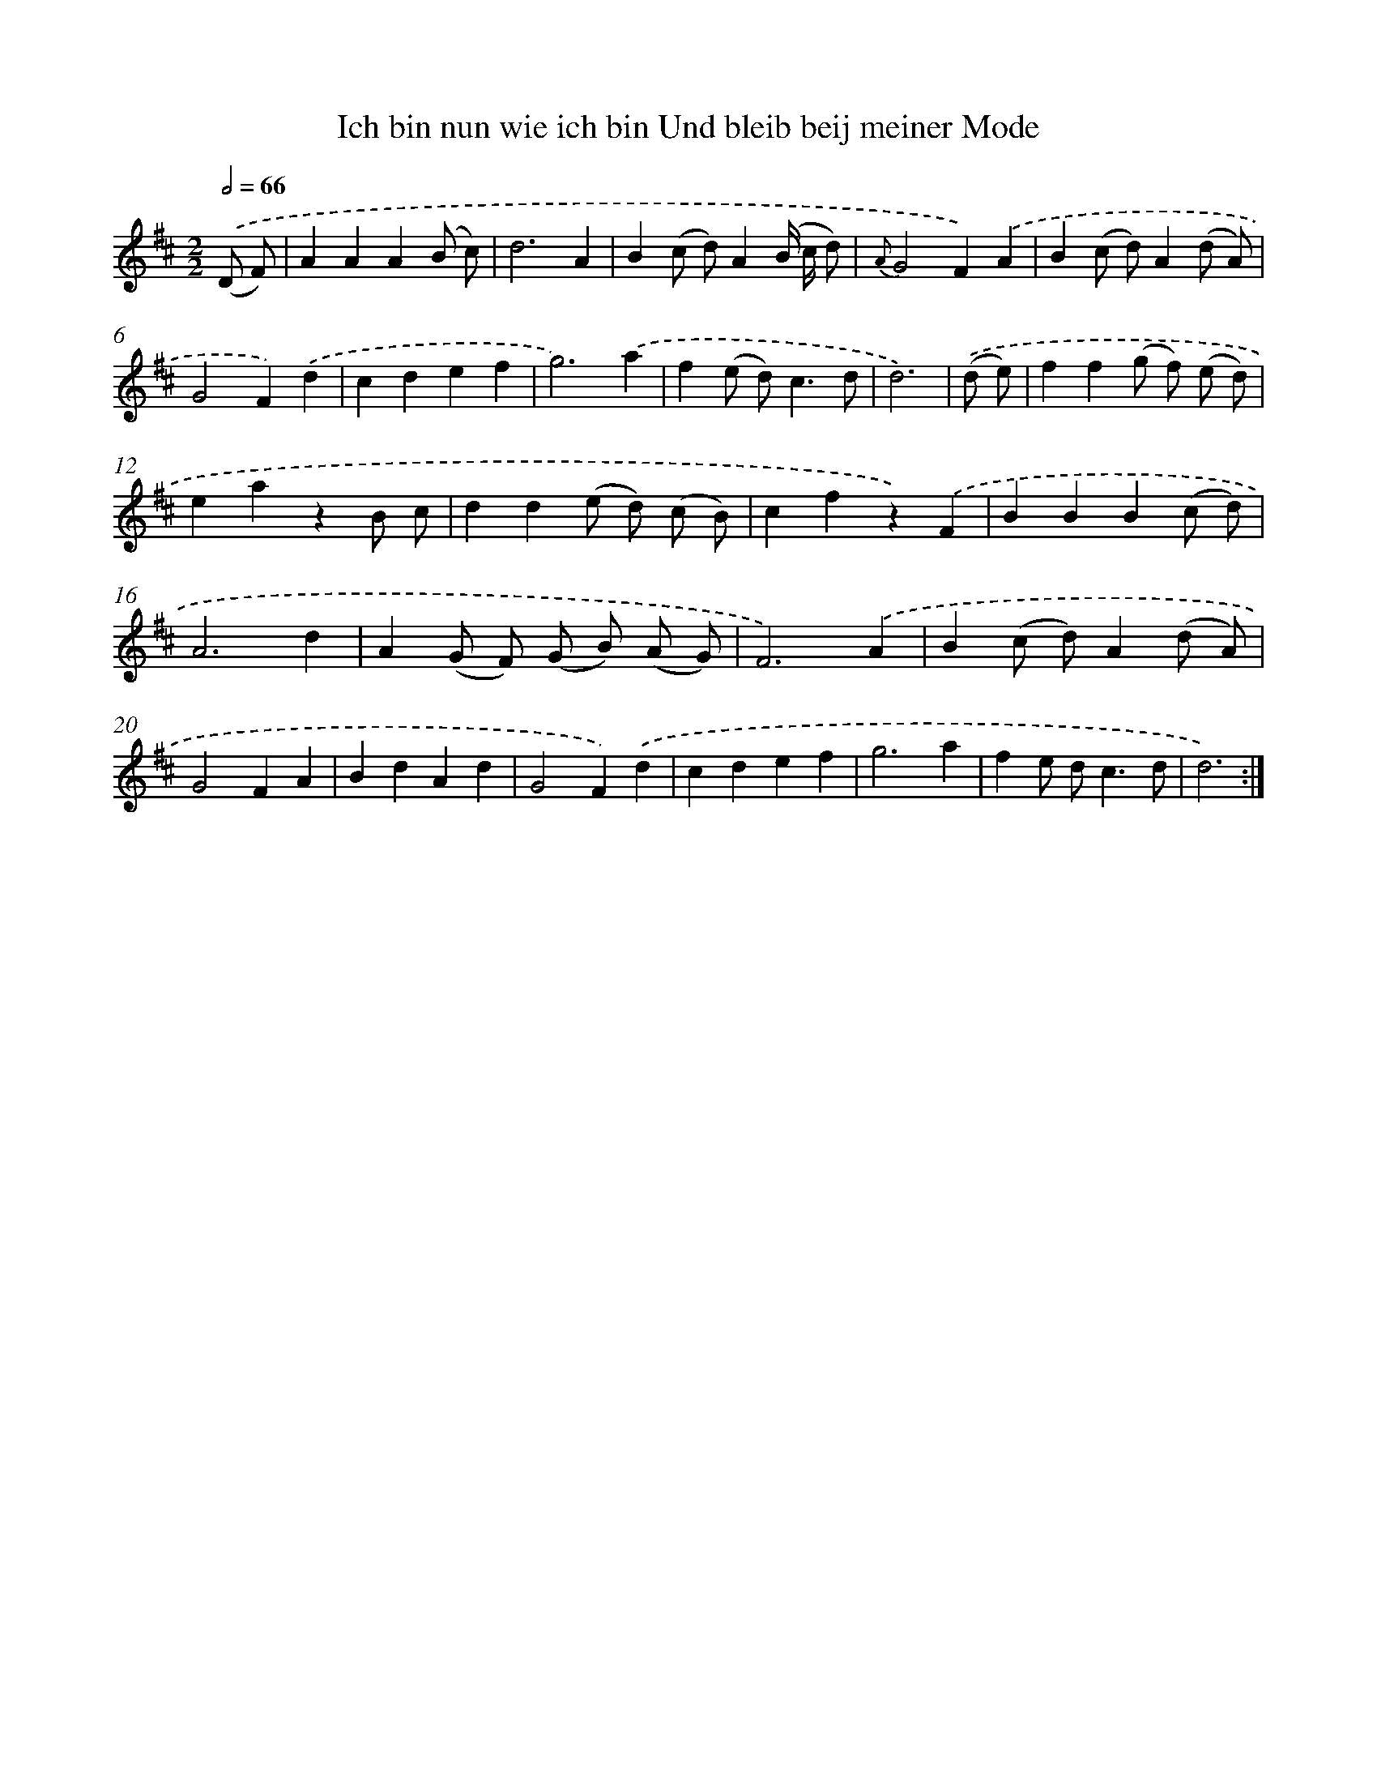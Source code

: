 X: 14906
T: Ich bin nun wie ich bin Und bleib beij meiner Mode
%%abc-version 2.0
%%abcx-abcm2ps-target-version 5.9.1 (29 Sep 2008)
%%abc-creator hum2abc beta
%%abcx-conversion-date 2018/11/01 14:37:48
%%humdrum-veritas 3217564182
%%humdrum-veritas-data 3531655771
%%continueall 1
%%barnumbers 0
L: 1/4
M: 2/2
Q: 1/2=66
K: D clef=treble
.('(D/ F/) [I:setbarnb 1]|
AAA(B/ c/) |
d3A |
B(c/ d/)A(B// c// d/) |
{A}G2F).('A |
B(c/ d/)A(d/ A/) |
G2F).('d |
cdef |
g3).('a |
f(e/ d<)cd/ |
d3) |
.('(d/ e/) [I:setbarnb 11]|
ff(g/ f/) (e/ d/) |
eazB/ c/ |
dd(e/ d/) (c/ B/) |
cfz).('F |
BBB(c/ d/) |
A3d |
A(G/ F/) (G/ B/) (A/ G/) |
F3).('A |
B(c/ d/)A(d/ A/) |
G2FA |
BdAd |
G2F).('d |
cdef |
g3a |
fe/ d<cd/ |
d3) :|]
